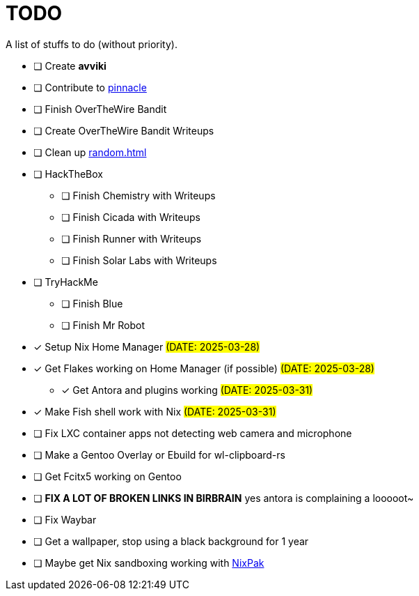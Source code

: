 = TODO

A list of stuffs to do (without priority).

* [ ] Create **avviki**
* [ ] Contribute to https://github.com/pinnacle-comp/pinnacle[pinnacle]
* [ ] Finish OverTheWire Bandit
* [ ] Create OverTheWire Bandit Writeups
* [ ] Clean up xref:random.adoc[]
* [ ] HackTheBox
** [ ] Finish Chemistry with Writeups
** [ ] Finish Cicada with Writeups
** [ ] Finish Runner with Writeups
** [ ] Finish Solar Labs with Writeups
* [ ] TryHackMe
** [ ] Finish Blue
** [ ] Finish Mr Robot
* [x] [.line-through]#Setup Nix Home Manager# #(DATE: 2025-03-28)#
* [x] [.line-through]#Get Flakes working on Home Manager (if possible)# #(DATE: 2025-03-28)#
** [x] [.line-through]#Get Antora and plugins working# #(DATE: 2025-03-31)#
* [x] [.line-through]#Make Fish shell work with Nix# #(DATE: 2025-03-31)#
* [ ] Fix LXC container apps not detecting web camera and microphone
* [ ] Make a Gentoo Overlay or Ebuild for wl-clipboard-rs
* [ ] Get Fcitx5 working on Gentoo
* [ ] **FIX A LOT OF BROKEN LINKS IN BIRBRAIN** yes antora is complaining a looooot~
* [ ] Fix Waybar
* [ ] Get a wallpaper, stop using a black background for 1 year
* [ ] Maybe get Nix sandboxing working with https://github.com/nixpak/nixpak[NixPak]
